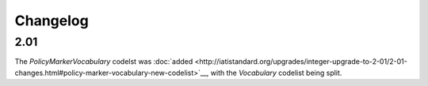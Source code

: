 Changelog
~~~~~~~~~

2.01
^^^^
| The *PolicyMarkerVocabulary* codelst was :doc:`added <http://iatistandard.org/upgrades/integer-upgrade-to-2-01/2-01-changes.html#policy-marker-vocabulary-new-codelist>`__, with the *Vocabulary* codelist being split.
